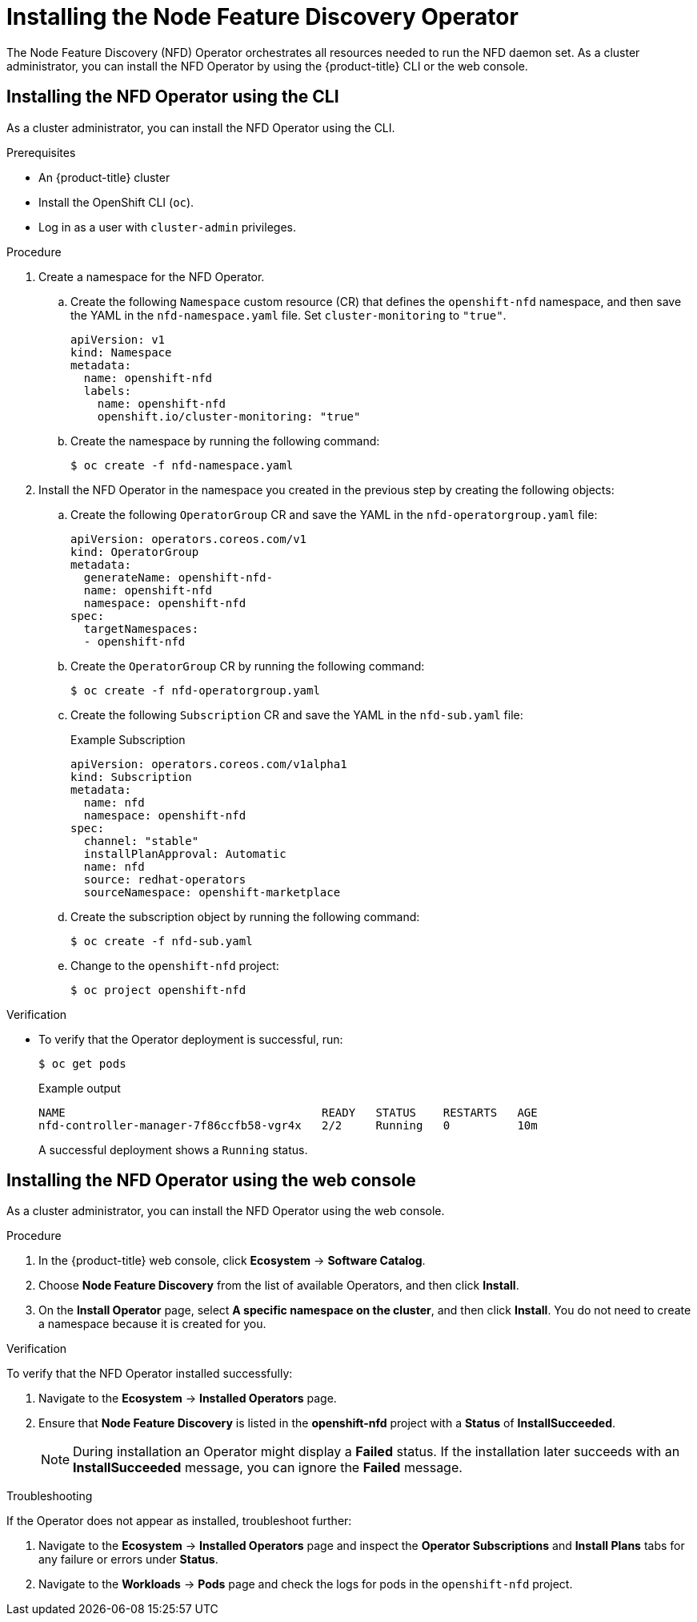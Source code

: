 // Module included in the following assemblies:
//
// * hardware_enablement/psap-node-feature-discovery-operator.adoc

:_mod-docs-content-type: PROCEDURE
[id="installing-the-node-feature-discovery-operator_{context}"]
= Installing the Node Feature Discovery Operator

The Node Feature Discovery (NFD) Operator orchestrates all resources needed to run the NFD daemon set. As a cluster administrator, you can install the NFD Operator by using the {product-title} CLI or the web console.

[id="install-operator-cli_{context}"]
== Installing the NFD Operator using the CLI

As a cluster administrator, you can install the NFD Operator using the CLI.

.Prerequisites

* An {product-title} cluster
* Install the OpenShift CLI (`oc`).
* Log in as a user with `cluster-admin` privileges.

.Procedure

. Create a namespace for the NFD Operator.

.. Create the following `Namespace` custom resource (CR) that defines the `openshift-nfd` namespace, and then save the YAML in the `nfd-namespace.yaml` file. Set `cluster-monitoring` to `"true"`.
+
[source,yaml]
----
apiVersion: v1
kind: Namespace
metadata:
  name: openshift-nfd
  labels:
    name: openshift-nfd
    openshift.io/cluster-monitoring: "true"
----

.. Create the namespace by running the following command:
+
[source,terminal]
----
$ oc create -f nfd-namespace.yaml
----

. Install the NFD Operator in the namespace you created in the previous step by creating the following objects:

.. Create the following `OperatorGroup` CR and save the YAML in the `nfd-operatorgroup.yaml` file:
+
[source,yaml]
----
apiVersion: operators.coreos.com/v1
kind: OperatorGroup
metadata:
  generateName: openshift-nfd-
  name: openshift-nfd
  namespace: openshift-nfd
spec:
  targetNamespaces:
  - openshift-nfd
----

.. Create the `OperatorGroup` CR by running the following command:
+
[source,terminal]
----
$ oc create -f nfd-operatorgroup.yaml
----

.. Create the following `Subscription` CR and save the YAML in the `nfd-sub.yaml` file:
+
.Example Subscription
[source,yaml]
----
apiVersion: operators.coreos.com/v1alpha1
kind: Subscription
metadata:
  name: nfd
  namespace: openshift-nfd
spec:
  channel: "stable"
  installPlanApproval: Automatic
  name: nfd
  source: redhat-operators
  sourceNamespace: openshift-marketplace
----

.. Create the subscription object by running the following command:
+
[source,terminal]
----
$ oc create -f nfd-sub.yaml
----

.. Change to the `openshift-nfd` project:
+
[source,terminal]
----
$ oc project openshift-nfd
----

.Verification

* To verify that the Operator deployment is successful, run:
+
[source,terminal]
----
$ oc get pods
----
+
.Example output
[source,terminal]
----
NAME                                      READY   STATUS    RESTARTS   AGE
nfd-controller-manager-7f86ccfb58-vgr4x   2/2     Running   0          10m
----
+
A successful deployment shows a `Running` status.

[id="install-operator-web-console_{context}"]
== Installing the NFD Operator using the web console

As a cluster administrator, you can install the NFD Operator using the web console.

.Procedure

. In the {product-title} web console, click *Ecosystem* -> *Software Catalog*.

. Choose *Node Feature Discovery* from the list of available Operators, and then click *Install*.

. On the *Install Operator* page, select *A specific namespace on the cluster*, and then click *Install*. You do not need to create a namespace because it is created for you.

.Verification

To verify that the NFD Operator installed successfully:

. Navigate to the *Ecosystem* -> *Installed Operators* page.
. Ensure that *Node Feature Discovery* is listed in the *openshift-nfd* project with a *Status* of *InstallSucceeded*.
+
[NOTE]
====
During installation an Operator might display a *Failed* status. If the installation later succeeds with an *InstallSucceeded* message, you can ignore the *Failed* message.
====

.Troubleshooting

If the Operator does not appear as installed, troubleshoot further:

. Navigate to the *Ecosystem* -> *Installed Operators* page and inspect the *Operator Subscriptions* and *Install Plans* tabs for any failure or errors under *Status*.
. Navigate to the *Workloads* -> *Pods* page and check the logs for pods in the `openshift-nfd` project.
